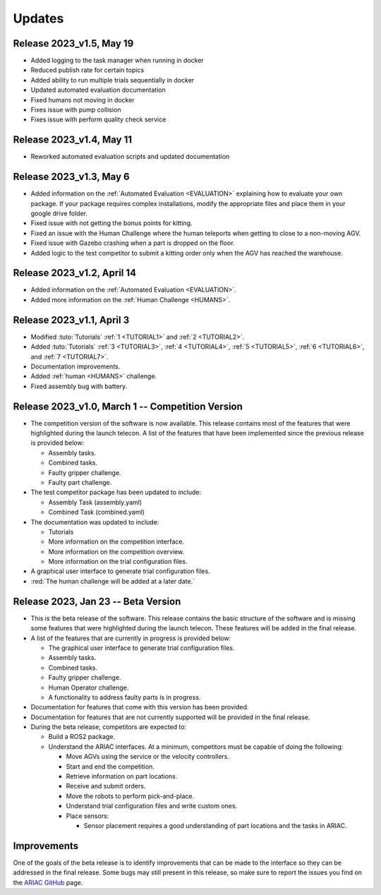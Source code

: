 Updates
========

Release 2023_v1.5, May 19
-------------------------

- Added logging to the task manager when running in docker
- Reduced publish rate for certain topics
- Added ability to run multiple trials sequentially in docker
- Updated automated evaluation documentation
- Fixed humans not moving in docker
- Fixes issue with pump collision
- Fixes issue with perform quality check service 


Release 2023_v1.4, May 11
-------------------------

- Reworked automated evaluation scripts and updated documentation


Release 2023_v1.3, May 6
------------------------

- Added information on the :ref:`Automated Evaluation <EVALUATION>` explaining how to evaluate your own package. If your package requires complex installations, modify the appropriate files and place them in your google drive folder.
- Fixed issue with not getting the bonus points for kitting.
- Fixed an issue with the Human Challenge where the human teleports when getting to close to a non-moving AGV.
- Fixed issue with Gazebo crashing when a part is dropped on the floor.
- Added logic to the test competitor to submit a kitting order only when the AGV has reached the warehouse.


Release 2023_v1.2, April 14
---------------------------

- Added information on the :ref:`Automated Evaluation <EVALUATION>`.
- Added more information on the :ref:`Human Challenge <HUMANS>`.
.. - Fixed issue with not getting the bonus points for kitting.
.. - Fixed an issue with the Human Challenge where the human teleports when getting to close to a non-moving AGV.
.. - Fixed issue with Gazebo crashing when a part is dropped on the floor.
.. - Added logic to the test competitor to submit a kitting order only when the AGV has reached the warehouse.

Release 2023_v1.1, April 3
--------------------------------------------

- Modified :tuto:`Tutorials` :ref:`1 <TUTORIAL1>` and :ref:`2 <TUTORIAL2>`.
- Added :tuto:`Tutorials` :ref:`3 <TUTORIAL3>`, :ref:`4 <TUTORIAL4>`, :ref:`5 <TUTORIAL5>`, :ref:`6 <TUTORIAL6>`, and :ref:`7 <TUTORIAL7>`. 
- Documentation improvements.
- Added :ref:`human <HUMANS>` challenge.
- Fixed assembly bug with battery.

Release 2023_v1.0, March 1 -- Competition Version
--------------------------------------------

- The competition version of the software is now available. This release contains most of the features that were highlighted during the launch telecon. A list of the features that have been implemented since the previous release is provided below:
  
  - Assembly tasks.
  - Combined tasks.
  - Faulty gripper challenge.
  - Faulty part challenge.
- The test competitor package has been updated to include:
 
  - Assembly Task (assembly.yaml)
  - Combined Task (combined.yaml)
- The documentation was updated to include:
  
  - Tutorials
  - More information on the competition interface.
  - More information on the competition overview.
  - More information on the trial configuration files.
- A graphical user interface to generate trial configuration files.
- :red:`The human challenge will be added at a later date.`

Release 2023, Jan 23 -- Beta Version
------------------------------------

- This is the beta release of the software. This release contains the basic structure of the software and is missing some features that were highlighted during the launch telecon. These features will be added in the final release.
- A list of the features that are currently in progress is provided below:
 
  - The graphical user interface to generate trial configuration files.
  - Assembly tasks.
  - Combined tasks.
  - Faulty gripper challenge.
  - Human Operator challenge.
  - A functionality to address faulty parts is in progress.
- Documentation for features that come with this version has been provided.
- Documentation for features that are not currently supported will be provided in the final release.
- During the beta release, competitors are expected to:
 
  - Build a ROS2 package.
  - Understand the ARIAC interfaces. At a minimum, competitors must be capable of doing the following:
   
    - Move AGVs using the service or the velocity controllers.
    - Start and end the competition.
    - Retrieve information on part locations.
    - Receive and submit orders.
    - Move the robots to perform pick-and-place.
    - Understand trial configuration files and write custom ones.
    - Place sensors:
      
      - Sensor placement requires a good understanding of part locations and the tasks in ARIAC.

Improvements
------------

One of the goals of the beta release is to identify improvements that can be made to the interface so they can be addressed in the final release. Some bugs may still present in this release, so make sure to report the issues you find on the `ARIAC GitHub <https://github.com/usnistgov/ARIAC>`_ page.
